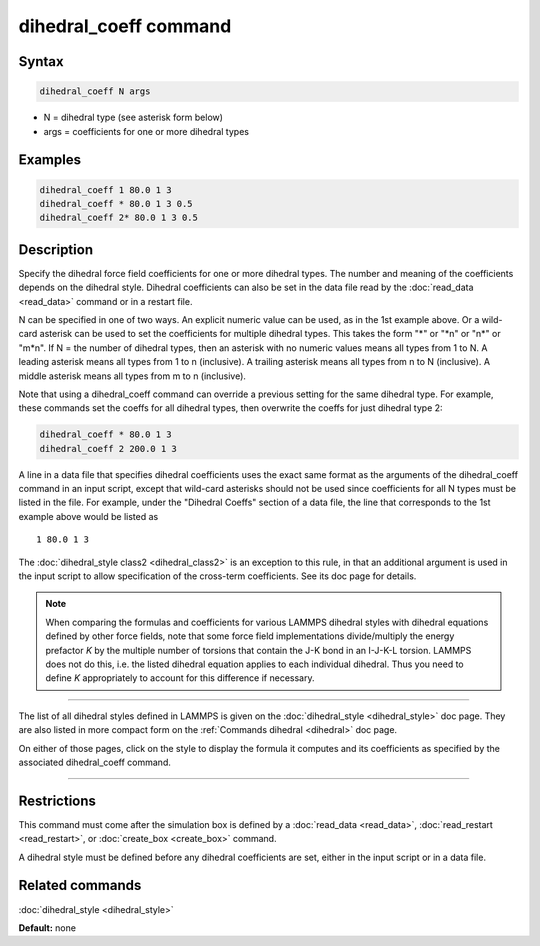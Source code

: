 .. index:: dihedral_coeff

dihedral_coeff command
======================

Syntax
""""""


.. code-block:: LAMMPS

   dihedral_coeff N args

* N = dihedral type (see asterisk form below)
* args = coefficients for one or more dihedral types

Examples
""""""""


.. code-block:: LAMMPS

   dihedral_coeff 1 80.0 1 3
   dihedral_coeff * 80.0 1 3 0.5
   dihedral_coeff 2* 80.0 1 3 0.5

Description
"""""""""""

Specify the dihedral force field coefficients for one or more dihedral types.
The number and meaning of the coefficients depends on the dihedral style.
Dihedral coefficients can also be set in the data file read by the
:doc:`read_data <read_data>` command or in a restart file.

N can be specified in one of two ways.  An explicit numeric value can
be used, as in the 1st example above.  Or a wild-card asterisk can be
used to set the coefficients for multiple dihedral types.  This takes the
form "\*" or "\*n" or "n\*" or "m\*n".  If N = the number of dihedral types,
then an asterisk with no numeric values means all types from 1 to N.  A
leading asterisk means all types from 1 to n (inclusive).  A trailing
asterisk means all types from n to N (inclusive).  A middle asterisk
means all types from m to n (inclusive).

Note that using a dihedral\_coeff command can override a previous setting
for the same dihedral type.  For example, these commands set the coeffs
for all dihedral types, then overwrite the coeffs for just dihedral type 2:


.. code-block:: LAMMPS

   dihedral_coeff * 80.0 1 3
   dihedral_coeff 2 200.0 1 3

A line in a data file that specifies dihedral coefficients uses the exact
same format as the arguments of the dihedral\_coeff command in an input
script, except that wild-card asterisks should not be used since
coefficients for all N types must be listed in the file.  For example,
under the "Dihedral Coeffs" section of a data file, the line that
corresponds to the 1st example above would be listed as


.. parsed-literal::

   1 80.0 1 3

The :doc:`dihedral_style class2 <dihedral_class2>` is an exception to
this rule, in that an additional argument is used in the input script
to allow specification of the cross-term coefficients.  See its doc
page for details.

.. note::

   When comparing the formulas and coefficients for various LAMMPS
   dihedral styles with dihedral equations defined by other force fields,
   note that some force field implementations divide/multiply the energy
   prefactor *K* by the multiple number of torsions that contain the J-K
   bond in an I-J-K-L torsion.  LAMMPS does not do this, i.e. the listed
   dihedral equation applies to each individual dihedral.  Thus you need
   to define *K* appropriately to account for this difference if
   necessary.


----------


The list of all dihedral styles defined in LAMMPS is given on the
:doc:`dihedral_style <dihedral_style>` doc page.  They are also listed
in more compact form on the :ref:`Commands dihedral <dihedral>` doc page.

On either of those pages, click on the style to display the formula it
computes and its coefficients as specified by the associated
dihedral\_coeff command.


----------


Restrictions
""""""""""""


This command must come after the simulation box is defined by a
:doc:`read_data <read_data>`, :doc:`read_restart <read_restart>`, or
:doc:`create_box <create_box>` command.

A dihedral style must be defined before any dihedral coefficients are
set, either in the input script or in a data file.

Related commands
""""""""""""""""

:doc:`dihedral_style <dihedral_style>`

**Default:** none
